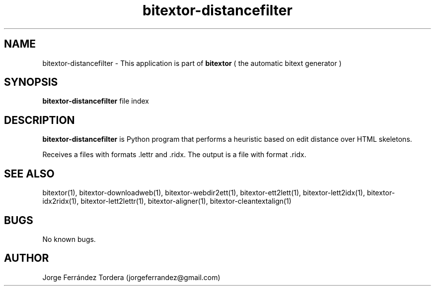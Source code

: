 .\" Manpage for bitextor-distancefilter.
.\" Contact jorgeferrandez@gmail.com to correct errors or typos.
.TH bitextor-distancefilter 1 "05 Jan 2011" "bitextor v4.0" "bitextor man pages"
.SH NAME
bitextor-distancefilter \- This application is part of
.B bitextor
( the automatic bitext generator )

.SH SYNOPSIS
.B bitextor-distancefilter
file index

.SH DESCRIPTION
.B bitextor-distancefilter
is Python program that performs a heuristic based on edit distance over HTML skeletons.
.PP
Receives a files with formats .lettr and .ridx.
The output is a file with format .ridx.

.SH SEE ALSO
bitextor(1), bitextor-downloadweb(1), bitextor-webdir2ett(1), bitextor-ett2lett(1),
bitextor-lett2idx(1), bitextor-idx2ridx(1), bitextor-lett2lettr(1),
bitextor-aligner(1), bitextor-cleantextalign(1)

.SH BUGS
No known bugs.

.SH AUTHOR
Jorge Ferrández Tordera (jorgeferrandez@gmail.com)
